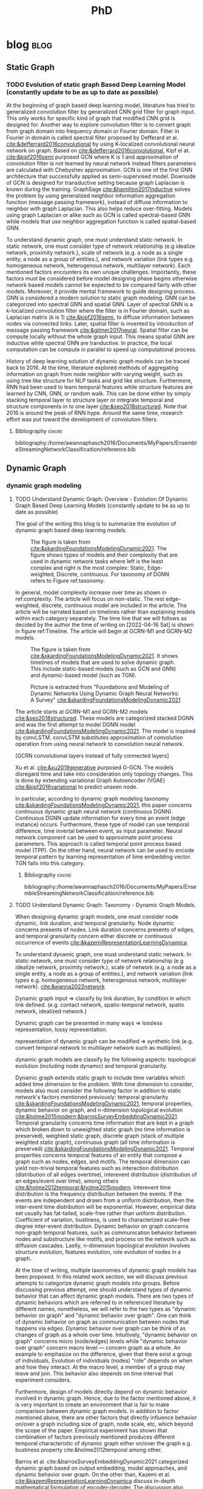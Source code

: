 :PROPERTIES:
:ID:       46615078-5777-4487-8197-b1c6fd8641a0
:END:
#+title: PhD
#+FILETAGS: @PhD WORK
#+filetags: blockchain
#+hugo_base_dir: /home/awannaphasch2016/org/projects/sideprojects/website/my-website/hugo/quickstart


* blog :blog:
** Static Graph
:PROPERTIES:
:ID:       812326f6-d8f4-466c-b771-b2ecbf891e60
:END:
*** TODO Evolution of static graph Based Deep Learning Model (constantly update to be as up to date as possible)
:PROPERTIES:
:EXPORT_FILE_NAME: Evolution of static graph Based Deep Learning Model
:END:

At the beginning of graph based deep learning model, literature has tried to generalized convolution filter by generalized CNN grid filter for graph input. This only works for specific kind of graph that modified CNN grid is designed for. Another way to explore convolution filter is to convert graph from graph domain into frequency domain or Fourier domain. Filter in Fourier in domain is called spectral filter proposed by Defferard et al. [[cite:&defferrard2016convolutional]] by using K-localized convolutional neural network on graph. Based on [[cite:&defferrard2016convolutional]], Kipf el at. [[cite:&kipf2016semi]] purposed GCN where K is 1 and approximation of convolution filter is not learned by neural network instead filters parameters are calculated with Chebyshev approximation. GCN is one of the first GNN architecture that successfully applied as semi-supervised model. Downside of GCN is designed for transductive setting because graph Laplacian is known during the training. GraphSage [[cite:&hamilton2017inductive]] solves the problem by using generalized neighbor information aggregation function (message passing framework), instead of diffuse information to neighbor with graph Laplacian. This also helps reduce over-fitting. Models using graph Laplacian or alike such as GCN is called spectral-based GNN while models that use neighbor aggregation function is called spatial-based GNN.


To understand dynamic graph, one must understand static network. In static network, one must consider type of network relationship (e.g idealize network, proximity network.), scale of network (e.g. a node as a single entity, a node as a group of entities.), and network variation (link types e.g. homogeneous network, heterogenous network, multilayer network). Each mentioned factors encounters its own unique challenges. Importantly, these factors must be considered before model designing phase begins otherwise network based models cannot be expected to be compared fairly with other models. Moreover, it provide mental framework to guide designing process. GNN is considered a modern solution to static graph modeling. GNN can be categorized into spectral GNN and spatial GNN. Layer of spectral GNN is a k-localized convolution filter where the filter is in Fourier domain, such as Laplacian matrix (k is 1) [[cite:&kipf2016semi]], to diffuse information between nodes via connected links. Later, spatial filter is invented by introduction of message passing framework [[cite:&gilmer2017neural]]. Spatial filter can be compute locally without the whole graph input. This means spatial GNN are inductive while spectral GNN are tranductive. In practice, the local computation can be compute in parallel to speed up computational process.

History of deep learning solution of dynamic graph models can be traced back to 2016. At the time, literature explored methods of aggregating information on graph from node neighbor with varying weight, such as using tree like structure for NLP tasks and grid like structure. Furthermore, RNN had been used to learn temporal features while structure features are learned by CNN, GNN, or random walk. This can be done either by simply stacking temporal layer to structure layer or integrate temporal and structure components in to one layer [[cite:&seo2018structured]]. Note that 2016 is around the peak of RNN hype. Around the same time, research effort was put toward the development of convolution filters.
**** Bibliography :ignore:
bibliography:/home/awannaphasch2016/Documents/MyPapers/EnsembleStreamingNetworkClassificaition/reference.bib

** Dynamic Graph
*** dynamic graph modeling
**** TODO Understand Dynamic Graph: Overview - Evolution Of Dynamic Graph Based Deep Learning Models (constantly update to be as up to date as possible)
:PROPERTIES:
:EXPORT_FILE_NAME: Evolution Of Dynamic Graph Based Deep Learning Models
:ID:       899cabb1-0c17-4d46-a9a7-508920bc74d0
:END:

The goal of the writing this blog is to summarize the evolution of dynamic graph based deep learning models.

#+caption: The figure is taken from [[cite:&skardingFoundationsModelingDynamic2021]]. The figure shows types of models and their complexity that are used in dynamic network tasks where left is the least complex and right is the most complex: Static, Edge-weighted, Discrete, continuous. For taxonomy of DGNN refers to Figure ref:taxonomy.
#+name: complexity of dynamic graph based models
#+attr_html: :width 500px
[[file:./images/screenshot_20220416_134058.png]]

In general,  model complexity increase over time as shown in ref:complexity. The article will focus on non-static. The rest edge-weighted, discrete, continuous model are included in the article. The article will be narrated based on timelines rather than explaining models within each category separately. The time line that we will follows as decided by the author the time of writing on [2022-04-16 Sat] is shown in figure ref:Timeline. The article will begin at GCRN-M1 and GCRN-M2 models.

#+caption: The figure is taken from [[cite:&skardingFoundationsModelingDynamic2021]]. It shows timelines of models that are used to solve dynamic graph. This include static-based models (such as GCN and GNN) and dynamic-based model (such as TGN).
#+name: Timeline of models used to solve dynamic graph tasks.
#+attr_html: :width 700px
[[file:./images/screenshot_20220416_140045.png]]

#+caption: Picture is extracted from "Foundations and Modeling of Dynamic Networks Using Dynamic Graph Neural Networks: A Survey" [[cite:&skardingFoundationsModelingDynamic2021]]
#+name: taxonomy of dynamic graph neural network.
#+attr_html: :width 500px
[[file:./images/screenshot_20220416_133712.png]]

The article starts at GCRN-M1 and GCRN-M2 models [[cite:&seo2018structured]]. These models are categorized stacked DGNN and was the first attempt to model DGNN model [[cite:&skardingFoundationsModelingDynamic2021]]. The model is inspired by convLSTM. convLSTM substitutes approximation of convolution operation from using neural network to convolution neural network.

[GCRN convolutional layers instead of fully connected layers]

Xu et al. [[cite:&xu2019generative]] purposed G-GCN. The models disregard time and take into consideration only topology changes. This is done by extending variational Graph Autoencoder (VGAE) [[cite:&kipf2016variational]] to predict unseen node.


In particular, according to dynamic graph modeling taxonomy [[cite:&skardingFoundationsModelingDynamic2021]], this paper concerns continuous dynamic graph neural network (continuous DGNN). Continuous DGNN update information for every time an event (edge instance) occurs. Furthermore, these type of model can use temporal difference, time invertal between event, as input parameter. Neural network component can be used to approximate point process parameters. This approach is called temporal point process based model (TPP). On the other hand, neural network can be used to encode temporal pattern by learning representation of time embedding vector. TGN falls into this category.

***** todo list :noexport:
****** reread and rewrite the current content.
****** write summary on this
GCRN-M1 & GCRN-M2?
Know-Evolve
WD-GCN & CD-GCN
DyREP
JODIE
Streaming GNN
DySAT
EvolveGCN
G-GCN
T-GAT
HDGNN
TDGNN
***** Bibliography :ignore:
bibliography:/home/awannaphasch2016/Documents/MyPapers/EnsembleStreamingNetworkClassificaition/reference.bib

**** TODO Understand Dynamic Graph: Taxonomy - Dynamic Graph Models.
:PROPERTIES:
:EXPORT_FILE_NAME: Understand Dynamic Graph: Dynamic Graph Taxonomoy - Modeling Components To Be Aware Of Before Design Dynamic Graph Based Models.
:END:

When designing dynamic graph models, one must consider node dynamic, link duration, and temporal granularity. Node dynamic concerns presents of nodes. Link duration concerns presents of edges, and temporal granularity concern either discrete or continuous occurrence of events [[cite:&kazemiRepresentationLearningDynamica]].

To understand dynamic graph, one must understand static network. In static network, one must consider type of network relationship (e.g idealize network, proximity network.), scale of network (e.g. a node as a single entity, a node as a group of entities.), and network variation (link types e.g. homogeneous network, heterogenous network, multilayer network). [[cite:&wanna2022network]]

Dynamic graph input => classify by link duration, by condition in which link defined. (e.g. contact network, spatio-temporal network, spatio network, idealized network.)

Dynamic graph can be presented in many ways => lossless representation, lossy representation.

representation of dynamic graph can be modified => synthetic link (e.g. convert temporal network to multilayer network such as multiplex).

dynamic graph models are classify by the following aspects: topological evolution (including node dynamic) and  temporal granularity.


Dynamic graph extends static graph to include time variables which added time dimension to the problem. With time dimension to consider, models also must consider the following factor in addition to static network's factors mentioned previously: temporal granularity [[cite:&skardingFoundationsModelingDynamic2021]], temporal properties, dynamic behavior on graph, and n-dimension topological evolution [[cite:&holme2015modern;&barrosSurveyEmbeddingDynamic2021]]. Temporal granularity concerns time information that are kept in a graph which broken down to unweighted static graph (no time information is preserved), weighted static graph, discrete graph (stack of multiple weighted static graph), continuous graph (all time information is preserved) [[cite:&skardingFoundationsModelingDynamic2021]]. Temporal properties concerns temporal features of an entity that compose a graph such as nodes, edges, and motifs. The temporal dimension can yield non-trivial temporal features such as interaction distribution (distribution of all edges overtime), interevent distribution (distribution of an edges/event over time), among others [[cite:&holme2012temporal;&holme2015modern]]. Interevent time distribution is the frequency distribution between the events. If the events are independent and drawn from a uniform distribution, then the inter-event time distribution will be exponential. However, empirical data set usually has fat-tailed, scale-free rather than uniform distribution. Coefficient of variation, bustiness, is used to characterized scale-free degree inter-event distribution. Dynamic behavior on graph concerns non-graph temporal features, such as communication behavior between nodes and substructure like motifs, and process on the network such as diffusion cascades. Lastly, n-dimension topological evolution involves structure evolution, features evolution, role evolution of nodes in a graph.


At the time of writing, multiple taxonomies of dynamic graph models has been proposed. In this related work section, we will discuss previous attempts to categorize dynamic graph models into groups. Before discussing previous attempt, one should understand types of dynamic behavior that can affect dynamic graph models. There are two types of dynamic behaviors which are referred to in referenced literature by different names, nonetheless, we will refer to the two types as "dynamic behavior on graph" and "dynamic behavior over graph". One can think of dynamic behavior on graph as communication between nodes that happens via edges. Dynamic  behavior over graph can be think of as changes of graph as a whole over time. Intuitively, "dynamic behavior on graph" concerns micro (node/edges) levels while "dynamic behavior over graph" concern macro level --- concern graph as a whole. An example to emphasize on the difference, given that there exist a group of individuals, Evolution of individuals (nodes) "role" depends on when and how they interact. At the macro level, a member of a group may leave and join. This behavior also depends on time interval that experiment considers.

Furthermore, design of models directly depend on dynamic behavior involved in dynamic graph. Hence, due to the factor mentioned above, it is very important to create an environment that is fair to make comparison between dynamic graph models. In addition to factor mentioned above, there are other factors that directly influence behavior on/over a graph including size of graph, node scale, etc, which beyond the scope of the paper. Empirical experiment has shown that combination of factors previously mentioned produces different temporal characteristic of dynamic graph either on/over the graph e.g. bustiness property cite:&holme2012temporal among other.


Barros et al. cite:&barrosSurveyEmbeddingDynamic2021 categorized dynamic graph based on output embedding, model approaches, and dynamic behavior over graph. On the other than, Kazemi et al. [[cite:&kazemiRepresentationLearningDynamica]] discuss in-depth mathematical formulation of encoder-decoder. The discussion also cover other types of models that are more specialized such as dynamic knowledge graph and spatio-temporal graph.

Skarding et al. [[cite:&skardingFoundationsModelingDynamic2021]] takes interesting approach to categorized dynamic graph based on edges duration into interaction networks, temporal networks, evolving networks, and strictly evolving networks. Furthermore, the paper classifies dynamic network models into statical models, stochastic actor oretied models, and dynamic network representation learning model. In comparison, Skarding et al. [[cite:&skardingFoundationsModelingDynamic2021]] and Kazemi et al. cite:&kazemiRepresentationLearningDynamica provides two different ways to categorize dynamic graph models. In contrast to Kazemi et al, Skarding et al. focus mainly on taxonomies of dynamic graph neural network including pseudo-dynamic model, edge-weighted model, discrete model, continuous models.

Note that meaning of temporal networks is ambiguous outside of skarding et al's paper [[cite:&skardingFoundationsModelingDynamic2021]] context. In "Temporal Network" paper, Holme et al. [[cite:&holme2012temporal]] introduce "time-respecting" path as a property of temporal network. Graph with time-respect path contains edges whose weight value represents time when edges forms. We will adopt taxonomy presented in [[cite:&skardingFoundationsModelingDynamic2021]] because including adopting temporal network definition. This is unambiguous because time-respecting path has not explored at all in the machine learning at the time of writing. Furthermore, all types of dynamic graph can be represented as a form of multilayer graph. [[cite:&kivela2014multilayer]]
**** TODO Understand Dynamic Graph: Taxonomy - Representation of Dynamic Graph.
***** todo list :noexport:
***** Bibliography :ignore:
bibliography:/home/awannaphasch2016/Documents/MyPapers/EnsembleStreamingNetworkClassificaition/reference.bib
**** TODO Understand Dynamic Graph: Taxonomy - Dynamic Graph Input

Before designing dynamic graph models, one must consider construction of dynamic graph input based on a given dataset. Then, models can be designed on top of constructed input. Example of input graph construction are aggregated graph (edge-weighted graph [[cite:&qu2020continuous]]), synthetic link between static graph [[cite:&kapoor2020examining]], and different graph. When designing dynamic graph models, one must consider node dynamic, link duration, and temporal granularity. Node dynamic concerns presents of nodes. Link duration is duration that edges exists, and temporal granularity concern either discrete or continuous occurrence of events [[cite:&kazemiRepresentationLearningDynamica]].
***** todo list :noexport:
***** Bibliography :ignore:
bibliography:/home/awannaphasch2016/Documents/MyPapers/EnsembleStreamingNetworkClassificaition/reference.bib
**** TODO Understand Dynamic Graph: Nodes - Scale of Nodes of Network
:PROPERTIES:
:EXPORT_FILE_NAME: Understand Dynamic Graph: Scale of Nodes of Network
:END:
scale of network (e.g. a node as a single entity, a node as a group of entities.) [[cite:&wanna2022network]]
***** Bibliography :ignore:
bibliography:/home/awannaphasch2016/Documents/MyPapers/EnsembleStreamingNetworkClassificaition/reference.bib

**** TODO Understand Dynamic Graph: Edges - link types
:PROPERTIES:
:EXPORT_FILE_NAME: Understand Dynamic Graph: link types
:END:
one must consider type of network relationship (e.g idealize network, proximity network.) [[cite:&wanna2022network]]
***** Bibliography :ignore:
bibliography:/home/awannaphasch2016/Documents/MyPapers/EnsembleStreamingNetworkClassificaition/reference.bib

**** TODO Understand Dynamic Graph: Edges - link duration

***** Bibliography :ignore:
bibliography:/home/awannaphasch2016/Documents/MyPapers/EnsembleStreamingNetworkClassificaition/reference.bib
**** TODO Understand Dynamic Graph: Temporal Dimension - temporal granularity
:PROPERTIES:
:ID:       3620f84a-ba30-4a13-aa1c-38d01168c321
:END:
n-dimension topological evolution [[cite:&holme2015modern;&barrosSurveyEmbeddingDynamic2021]]. Temporal granularity concerns time information that are kept in a graph which broken down to unweighted static graph (no time information is preserved), weighted static graph, discrete graph (stack of multiple weighted static graph), continuous graph (all time information is preserved) [[cite:&skardingFoundationsModelingDynamic2021]]
***** Bibliography :ignore:
bibliography:/home/awannaphasch2016/Documents/MyPapers/EnsembleStreamingNetworkClassificaition/reference.bib

**** TODO Understand Dynamic Graph: Temporal dimension - temporal properties
Temporal properties concerns temporal features of an entity that compose a graph such as nodes, edges, and motifs. The temporal dimension can yield non-trivial temporal features such as interaction distribution (distribution of all edges overtime), interevent distribution (distribution of an edges/event over time), among others [[cite:&holme2012temporal;&holme2015modern]]. Interevent time distribution is the frequency distribution between the events. If the events are independent and drawn from a uniform distribution, then the inter-event time distribution will be exponential. However, empirical data set usually has fat-tailed, scale-free rather than uniform distribution. Coefficient of variation, bustiness, is used to characterized scale-free degree inter-event distribution.


For static network, degree distribution is established itself as one of the most fundamental statistic. However, the argument does not hold true even for the simplest form of temporal network [[cite:&holme2015modern]]. Simple temporal feature such as time of node and edges first appearance, time interval of node/edges presents from beginning to the end under some conditions are more important factor concerning nodes dynamic and evolution of graph structure.

Using data-driven approach, collected data usually contains too few data point to accurately measure temporal structure. Moreover, temporal structure, such as link burstiness, between node often has a fat-tailed distribution which is a problem when average over the value and most link occurs too little to be good representation of burstiness. Hence, we want to emphasize that quality of dataset that machine learning and deep learning models are trained on need to be improved by controlling quality over temporal properties of collected data. [[cite:&holme2015modern]]
***** Bibliography :ignore:
bibliography:/home/awannaphasch2016/Documents/MyPapers/EnsembleStreamingNetworkClassificaition/reference.bib
**** TODO Understand Dynamic Graph: Network/dynamic - dynamic behavior on graph
Dynamic behavior on graph concerns non-graph temporal features, such as communication behavior between nodes and substructure like motifs, and process on the network such as diffusion cascades.
***** Bibliography :ignore:
bibliography:/home/awannaphasch2016/Documents/MyPapers/EnsembleStreamingNetworkClassificaition/reference.bib
**** TODO Understand Dynamic Graph: Network/dynamic - n-dimension topological evolution.
n-dimension topological evolution [[cite:&holme2015modern;&barrosSurveyEmbeddingDynamic2021]].

Lastly, n-dimension topological evolution involves structure evolution, features evolution, role evolution of nodes in a graph.
***** Bibliography :ignore:
bibliography:/home/awannaphasch2016/Documents/MyPapers/EnsembleStreamingNetworkClassificaition/reference.bib
**** TODO Understand Dynamic Graph: Network/structure - Input Graph Construction.
:PROPERTIES:
:EXPORT_FILE_NAME: Type Of Input Graph Construction Explained.
:END:

Dynamic graph construction is out of scope of this paper, but it is important to emphasize that model architecture is heavily dependent on input. Example of input graph construction are aggregated graph (edge-weighted graph [[cite:&qu2020continuous]]), synthetic link between static graph [[cite:&kapoor2020examining]], and different graph.

In particular, according to dynamic graph modeling taxonomy [[cite:&kazemiRepresentationLearningDynamica]], this paper concerns continuous dynamic graph neural network (continuous DGNN). Continuous DGNN update information for every time an event (edge instance) occurs. Furthermore, these type of model can use temporal difference, time invertal between event, as input parameter. Neural network component can be used to approximate point process parameters. This approach is called temporal point process based model (TPP). On the other hand, neural network can be used to encode temporal pattern by learning representation of time embedding vector. TGN falls into this category.
***** todo list :noexport:
****** reread and rewrite the current content.
***** Bibliography :ignore:
bibliography:/home/awannaphasch2016/Documents/MyPapers/EnsembleStreamingNetworkClassificaition/reference.bib

**** TODO Understand Dynamic Graph: Network/structure - Edges Types (aka Variation of Network).
:PROPERTIES:
:EXPORT_FILE_NAME: Understand Dynamic Graph: Variation of Network.
:END:
network variation (link types e.g. homogeneous network, heterogenous network, multilayer network) [[cite:&wanna2022network]]
***** Bibliography :ignore:
bibliography:/home/awannaphasch2016/Documents/MyPapers/EnsembleStreamingNetworkClassificaition/reference.bib

*** dynamic graph tasks
**** TODO Dynamic Graph Tasks: Taxonomy
In general, performance between dynamic network based models are compared based on two main tasks link prediction and node classification. This is because these tasks are downstream task that can be tested on off-the-shelf approach. In static graph, link prediction task goal is to predict existence of pre-existence edges. On the other hand, according to Barros et al. [[cite:&barrosSurveyEmbeddingDynamic2021]], link prediction on dynamic graph task can be categorized into temporal link prediction and link completion. Similar to link prediction on static graph, link completion predicts existence of pre-existence edges at timestep $t$. Temporal link prediction task, on the other hands, predict new edges. In this paper, we evaluate models on temporal link prediction tasks.

Dynamic node classification are less common compared to dynamic link prediction. This is because popular dataset for dynamic network tasks doesn't consider node labels. Commonly used dataset (within deep learning on dynamic graph domain) such as Reddit data provided node labels, but it is highly imbalance. Reddit data is used in the paper. In Dataset section, we will discuss the reproducible approach to create node labels for Reddit data.

In attempt to solve general dynamic graph tasks models were evaluated on common tasks which includes link prediction (either temporal link prediction or link completion prediction) and dynamic node classification. Even when models were proposed to solve specific applications. It is still necessary that these papers provide evaluation on these common tasks. As a first step, dynamic network models literature extends existing static network models. Gu et al. [[cite:&qu2020continuous]] construct dynamic graph input into stack of weighted static graph by aggregating graph within fixed interval and feed the input to modified GCN model. More recently, models concerning continuous temporal granularity was purposed. TGAT was the first continuous DGNN to encode time by utilizing functional time embedding similar to time2vec. TGAT use information retrieval based attention which is parameterized by query, key, value --- first proposed by transformer [[cite:&vaswani2017attention]]. TGN [[cite:&rossi2020temporal]] adds memory module to TGAT. Our ensemble models is build on top of TGN.
**** TODO Dynamic Graph Tasks: Dynamic Link prediction - temporal link prediction
**** TODO Dynamic Graph Tasks: Dynamic Link prediction - link completion prediction
**** TODO Dynamic Graph Tasks: Dynamic Node Classification -
*** dynamic graph application
**** TODO Dynamic Graph Applications: Taxonomy
** Ensemble
*** TODO Ensemble for Sequential Data.

The goal of this blog is to establish generalized ensemble framework for sequential data. The way to do this is to use sliding window framework rather than train-val-test split as evaluation framework.

Figure ref:dynamic-graph-diagram illustrate, at the bottom, dynamic graph diagram and, at the top, snapshot of a dynamic graph at specific timestep. This version of dynamic graph diagram is useful for visualizing sliding window on dynamic graph setting which we discuss in this section. In Figure ref:dynamic-graph-diagram, Dynamic graph diagram box denotes edge/node deletion and edge/node creation notation while the dynamic graph box at the top illustrate events that happens to the dynamic graph. Node creation is represented as the beginning of the thick horizontal line while the end of the line represent node deletion. Horizontal lines represent edges creation event. Arrow head of the horizontal line is direction of flow of edge event. No arrow means event can flow both way. Existence of edge event are represented as length of horizontal line attaches to horizontal line.

Sliding window approaches turn any time series dataset into a supervised learning problem. Given that an instance in a dataset is an event with timestamp, train-test-split are a subset of sliding window where only one window is used for training and prediction. Consider dynamic networks observed at discrete time steps, $1,2,...,T$, the model is trained model on window $w_{t}$ where $t=1,2,...,T-1$ to predict score of $w_{\hat t}$ where $\hat t=2,3,...,T$, respectively. Because temporal properties of time window, $w$, depends on window size, $ws$, and interval of time, $\Delta t$, evaluating performance based on sliding window approach evaluate model's performance under various temporal conditions which depends on temporal properties such as temporal frequency, seasonality, cycles (business cycles, economy cycle, war, etc), serial correlation.

Sliding window is specially important in dynamic based graph when applying ensemble models on top of dynamic graph models, as we will show later, overall performance depends on size of window, number of epoch per window, number of windows, number of batch per window, number of window, and time budget. Furthermore, sequence of windows allows one to apply a higher level of abstraction over sequence of events which may influence models design. Therefore, comparison between dynamic graph models are not fair without considering sliding window parameters and dynamic graph model parameters together.

It is very important to understand that how DGNN update events --- stream data, one instance at a time, or in batch --- imply type of DGNN where continuous DGNNs train an event at a time while discrete DGNNs train batch of events at a time.

#+name: dynamic-graph-diagram
#+CAPTION: At the bottom box, dynamic graph diagram denote node/edge creation and deletion notation. The top box, dynamic graph, shows events that happens in the dynamic graph.
#+attr_html: :width 500px
[[file:~/Documents/MyPapers/EnsembleStreamingNetworkClassificaition/images/dynamic-graph-diagram.png][dynamic graph diagram]]

#+NAME: parameters
#+CAPTION: Parameters symbols and descriptions
|---------------------+---------------------------+--------------------------------------------------------------|
|---------------------+---------------------------+--------------------------------------------------------------|
|                     | parameters                | description                                                  |
|---------------------+---------------------------+--------------------------------------------------------------|
| window parameters   | $w_i$                     | i-th window                                                  |
|                     | $ws$                      | window size                                                  |
|                     | $\vert w \vert$           | number of window used during training                        |
|                     | $bs$                      | batch size for a given window where $bs < ws$                |
| temporal parameters | $stride$                  | window stride                                                |
|                     | $pred\_next_{n}$          | predict instances that are in window that is n window away.  |
|                     | $keep\_last\_n$           | number of window to keep as window slides forward            |
|                     | $total\_training_windows$ | total number of instances to be trained for                  |
|                     | $PW$                      | granularity of prediction. Prediction length during training |
| ensemble parameters | $E_i$                     | i-th model in ensemble                                       |
|                     | $\vert E \vert$           | number of models used in ensemble                            |
|                     | $train\_w_{i}$            | i-th window is the first window to begin training            |

#+name: pseducode for ensemble framework for sliding windows
#+caption: pseducode for ensemble framework for sliding windows
#+BEGIN_EXPORT latex
\begin{algorithm}
\begin{algorithmic}
\REQUIRE  $Data$,$ws$,$bs$,$stride$,$C_{ws}$,$C_{PW}$
\ENSURE $Score$
\STATE $edge\_index = ws$
\STATE $classifiers\_set = Empty$
\WHILE{$edge\_index < data.size$}
    \STATE $Ensembles = get\_all\_ensembles(window\_index, C_{ws})$
    \FOR{each $index$ in $ensembles$}
        \STATE $tepmoral\_parameters_set = get\_tepmoral\_parameters(C_{ws}, index)$
        \FOR{$(pred\_next, keep\_last, stride)$ in $temporal_\_parameters\_set$}
            \STATE $c = train\_classifier(pred\_next, keep\_last, strides, batch\_size, epoch)$
            \STATE add $c$ to $classifier\_set$
        \ENDFOR
    \ENDFOR
    \STATE $output = voting\_ensemble(classifier\_set)$
\ENDWHILE
\end{algorithmic}
\end{algorithm}
#+END_EXPORT


#+name: symbols for ensemble framework
#+CAPTION: symbols for ensemble framework
#+attr_html: :width 500px
[[file:~/Documents/MyPapers/EnsembleStreamingNetworkClassificaition/images/screenshot_20220321_130824.png]]

#+name: Ensemble Framework for Sliding Windows
#+caption: Ensemble Framework for Sliding Windows
#+attr_html: :width 500px
[[file:~/Documents/MyPapers/EnsembleStreamingNetworkClassificaition/images/screenshot_20220425_110609.png]]

In sliding window evaluation setting, one needs to make sure proposed model and benchmark model is tested as fair as possible. Furthermore, to extract the most benefit from ensemble models, participated models should provide diverse predictive information. Table ref:parameters provides list of parameters that must be considered to maximize diversity of predictive information in ensemble models.

According to Table ref:parameters, we categorize parameters of sliding window evaluation into four categories: windows parameters, temporal parameters, and ensemble parameter where each are collections of parameters and hyperparameters of windows, time, and ensembles models, respectively. Illustration of window parameters, temporal parameters, granularity parameters groups are provided in Figure ref:window_parameters, ref:temporal_parameters, and ref:granularity_parameters. Symbols used in figures followed Figure ref:symbols.

# Granularity is determined by prediction length during training. This parameter is important because it tells the model to minimize its mistake for certain time interval. In the other word, a model whose prediction performance is optimized over 10 days will be different to model whose performance is optimized over one day. Larger model that is trained on larger granularity ignores short term stochasticity of temporal dependencies.

It is important to note that temporal parameters can be applied "during ensemble formation" and "in-between ensemble formation." During ensemble formation referring to the modeling step where, given a fix set of training length, N number of individuals ensembles are trained. This step happens before finalize voting predictive score for an ensemble performance. On the other hand, in-between ensemble formation occurs after ensemble performance of the previous timestep is finalized and set of training instance is adjusted (window moves forward). This happens after previous training ended and before current training starts.

#+name: ensemble_variation_2
#+CAPTION: ensemble variation 2
#+attr_html: :width 500px
[[file:~/Documents/MyPapers/EnsembleStreamingNetworkClassificaition/images/screenshot_20220425_110823.png]]

# We proposed two ways of doing ensemble which are shown in Figure ref:ensemble_variation_1 and Figure. ref:ensemble_variation_2. Let fix =predict_name_n= to be 1, Figure. ref:ensemble_variation_1 has five windows from $w_0$ to $w_4$. Ensemble variation 1 output 3

Using sliding window evaluation approach, there are a lot of combination of parameters that can effect model's predictive information. For this reason, one may consider using time budget to reduce size of solution space.

* PhD
:PROPERTIES:
:ID:       46615078-5777-4487-8197-b1c6fd8641a0
:END:
:LOGBOOK:
CLOCK: [2022-03-05 Sat 11:56]--[2022-03-05 Sat 11:57] =>  0:01
CLOCK: [2022-03-03 Thu 18:32]--[2022-03-03 Thu 18:33] =>  0:01
CLOCK: [2022-03-03 Thu 13:50]--[2022-03-03 Thu 13:51] =>  0:01
CLOCK: [2022-03-03 Thu 12:05]--[2022-03-03 Thu 12:06] =>  0:01
CLOCK: [2022-03-02 Wed 18:14]--[2022-03-02 Wed 18:15] =>  0:01
CLOCK: [2022-02-28 Mon 17:06]--[2022-02-28 Mon 17:25] =>  0:19
CLOCK: [2022-02-28 Mon 16:41]--[2022-02-28 Mon 17:06] =>  0:25
CLOCK: [2022-02-28 Mon 13:53]--[2022-02-28 Mon 16:33] =>  2:40
CLOCK: [2022-02-28 Mon 10:17]--[2022-02-28 Mon 13:53] =>  3:36
CLOCK: [2022-02-28 Mon 10:15]--[2022-02-28 Mon 10:17] =>  0:02
CLOCK: [2022-02-28 Mon 10:10]--[2022-02-28 Mon 10:12] =>  0:02
CLOCK: [2022-02-28 Mon 09:57]--[2022-02-28 Mon 10:10] =>  0:13
CLOCK: [2022-02-28 Mon 09:24]--[2022-02-28 Mon 09:57] =>  0:33
CLOCK: [2022-02-28 Mon 08:57]--[2022-02-28 Mon 09:24] =>  0:27
CLOCK: [2022-02-28 Mon 08:47]--[2022-02-28 Mon 08:55] =>  0:08
CLOCK: [2022-02-27 Sun 16:50]--[2022-02-27 Sun 16:51] =>  0:01
CLOCK: [2022-02-27 Sun 09:03]--[2022-02-27 Sun 09:04] =>  0:01
CLOCK: [2022-02-26 Sat 12:02]--[2022-02-26 Sat 12:11] =>  0:09
CLOCK: [2022-02-25 Fri 00:03]--[2022-02-25 Fri 00:04] =>  0:01
CLOCK: [2022-02-24 Thu 23:44]--[2022-02-24 Thu 23:45] =>  0:01
CLOCK: [2022-02-24 Thu 15:39]--[2022-02-24 Thu 15:46] =>  0:07
CLOCK: [2022-02-24 Thu 13:50]--[2022-02-24 Thu 13:54] =>  0:04
CLOCK: [2022-02-24 Thu 11:06]--[2022-02-24 Thu 11:07] =>  0:01
CLOCK: [2022-02-24 Thu 11:05]--[2022-02-24 Thu 11:06] =>  0:01
CLOCK: [2022-02-24 Thu 10:58]--[2022-02-24 Thu 11:04] =>  0:06
CLOCK: [2022-02-24 Thu 10:57]--[2022-02-24 Thu 10:58] =>  0:01
CLOCK: [2022-02-24 Thu 10:51]--[2022-02-24 Thu 10:53] =>  0:02
CLOCK: [2022-02-24 Thu 10:49]--[2022-02-24 Thu 10:50] =>  0:01
CLOCK: [2022-02-24 Thu 10:48]--[2022-02-24 Thu 10:49] =>  0:01
CLOCK: [2022-02-23 Wed 10:29]--[2022-02-23 Wed 10:30] =>  0:01
CLOCK: [2022-02-23 Wed 10:08]--[2022-02-23 Wed 10:28] =>  0:20
CLOCK: [2022-02-23 Wed 09:36]--[2022-02-23 Wed 10:03] =>  0:27
CLOCK: [2022-02-22 Tue 17:33]--[2022-02-22 Tue 17:35] =>  0:02
CLOCK: [2022-02-22 Tue 17:12]--[2022-02-22 Tue 17:28] =>  0:16
CLOCK: [2022-02-22 Tue 16:43]--[2022-02-22 Tue 16:57] =>  0:14
CLOCK: [2022-02-22 Tue 15:24]--[2022-02-22 Tue 16:19] =>  0:55
CLOCK: [2022-02-22 Tue 14:41]--[2022-02-22 Tue 15:23] =>  0:42
CLOCK: [2022-02-22 Tue 14:19]--[2022-02-22 Tue 14:39] =>  0:20
CLOCK: [2022-02-22 Tue 13:30]--[2022-02-22 Tue 13:55] => -1:40
CLOCK: [2022-02-22 Tue 12:59]--[2022-02-22 Tue 13:00] =>  0:01
CLOCK: [2022-02-22 Tue 09:38]--[2022-02-22 Tue 09:40] =>  0:02
CLOCK: [2022-02-22 Tue 01:22]--[2022-02-22 Tue 01:23] =>  0:01
CLOCK: [2022-02-21 Mon 22:03]--[2022-02-21 Mon 22:06] =>  0:03
CLOCK: [2022-02-21 Mon 22:01]--[2022-02-21 Mon 22:02] =>  0:01
CLOCK: [2022-02-20 Sun 22:57]--[2022-02-20 Sun 22:58] =>  0:01
CLOCK: [2022-02-20 Sun 22:56]--[2022-02-20 Sun 22:57] =>  0:01
CLOCK: [2022-02-20 Sun 22:55]--[2022-02-20 Sun 22:56] =>  0:01
CLOCK: [2022-02-20 Sun 22:52]--[2022-02-20 Sun 22:53] =>  0:01
:END:
** Related to PhD Study (that doesn't belong to other)
*** Habit :habit:
:PROPERTIES:
:CATEGORY: Habit
:LOGGING:  DONE(!)
:ARCHIVE:  %s_archive::* Habits
:ID:       f440cd6a-8e4d-4e7c-b951-46e1e8cc9911
:END:
*** Notes :note:
**** How to change from PhD to Master Degree?
see email [[https://mail.google.com/mail/u/0/#inbox/QgrcJHsBqxpRxphrFrbFxqBNxmfBWVwvQPq][here]]
**** FAU Cost per Credits hours
- ref
  - https://mail.google.com/mail/u/0/#inbox/QgrcJHsbgZwrgJGsHhbPkvGCVVZrkCTGVnq
#+attr_html: :width 500px
[[file:./images/screenshot_20220419_180804.png]]
**** Who do I contact regarding RA, TA and registration process?
- ref
  - https://mail.google.com/mail/u/0/#inbox/FMfcgzGmvpHMRLmXfhzWqqTMGbQncrxG
Judy is Research Coordinator. She can help with RA stuff.
Jean can help with registration process or related to my plan of study. Any things related to course work or forms needed for registration.
Esther can help with TA related stuff.

For tuition waiver, contact Esther or Judy.

**** How to get tuition paid for?
:PROPERTIES:
:ID:       961b77fc-5470-4809-9b55-f9bebf516908
:END:
I either has to do 20 hours of GRA (Graduate Research Assistant) or GTA (Graduate Teaching Assistant).

GRA is a position that is hired by a professor who has research (often the research is funded by a Grant). Task of GRA is to assignment by professor to do.

GTA is a position that is hired by FAU. FAU will help pay for tuition with tuition waiver.

TA application is open for summer & fall and spring. I need to check summer & fall to register summer and fall. I can't check just one of two option.
**** NSF scholarship term and conditions.
:PROPERTIES:
:ID:       e437cc80-3645-4ae4-972a-7197b515f07a
:END:
the NSF award would only support 1/2 of your pay and tuition if you get a 10 hour TA. see this [[https://mail.google.com/mail/u/0/#sent/QgrcJHrnvrzxLdWtXSMqVLvRmsdsrcXcmtQ][mail]] for discussion.
**** Tuition Benefits Policy for Graduate Students
https://www.fau.edu/graduate/tuition-benefits/pdf/Tuition_Benefits_Policy_for_Graduate_Students.pdf
*** Meeting :meeting:
*** Schedule
**** recurring :recurring:
**** non-recurring :nonrecurring:
:PROPERTIES:
:ID:       f1a01fe4-5896-4546-9c4c-eb74cef4fd08
:END:
*** Delegation :waiting:
*** Tasks
**** actionable :actionable:
***** TODO contact each of my advisors to explain to each of them about my PhD situations. (Why I am not making progress as I should.)
:PROPERTIES:
:ID:       2a357981-ce26-4857-a708-8320c9395bf9
:END:
:LOGBOOK:
CLOCK: [2022-04-14 Thu 19:49]--[2022-04-14 Thu 19:51] =>  0:02
:END:
[2022-04-14 Thu 19:49]
**** incubation :incubation:
** Writing Graduation Thesis
*** Habit :habit:
:PROPERTIES:
:CATEGORY: Habit
:LOGGING:  DONE(!)
:ARCHIVE:  %s_archive::* Habits
:END:
*** Notes :note:
*** Meeting :meeting:
*** Schedule
**** recurring :recurring:
**** non-recurring :nonrecurring:
*** Delegation :waiting:
*** Tasks
**** actionable :actionable:
***** TODO Read about how to write Thesis for my PhD.
SCHEDULED: <2022-05-05 Thu>
:LOGBOOK:
CLOCK: [2022-02-26 Sat 10:01]--[2022-02-26 Sat 10:02] =>  0:01
:END:
[2022-02-26 Sat 10:01]
[[file:~/org/refile.org::*figure out a way to migrate content from roam research to emacs using org roam and others. What are features that I still need from roam research that may take too much time for me to implement or figure out to replicate in emacs?][figure out a way to migrate content from roam research to emacs using org roam and others. What are features that I still need from roam research that may take too much time for me to implement or figure out to replicate in emacs?]]
***** TODO read about structure of PhD. how does it work? what is PhD candidate expected to do? what can he/she do? who should they contact? how to graduate?
SCHEDULED: <2022-05-05 Thu>

[2022-02-27 Sun 23:52]
[[file:~/org/notes/books/database/fundamentals-of-database-systems-note.org::*selects the project numbers of projects that have an employee with last name 'Smith' involved as manager, wheras the second nested query selects the project numbers of projects that have an employee with last name 'Smith' involved as work][selects the project numbers of projects that have an employee with last name 'Smith' involved as manager, wheras the second nested query selects the project numbers of projects that have an employee with last name 'Smith' involved as work]]
**** incubation :incubation:
** Working on next paper (whatever that mayb)
:PROPERTIES:
:ID:       5681fe75-6228-48cf-8c51-2c5a6d9478e9
:END:
*** Habit :habit:
:PROPERTIES:
:CATEGORY: Habit
:LOGGING:  DONE(!)
:ARCHIVE:  %s_archive::* Habits
:END:
*** Notes :note:
****  question to answer to help with my own implementation
***** figure out how tgn does semi-supervised learning for node classification.
****** how does DDGCL uses GAN loss?
****** what is DDGCL architecture like?
****** is DDGCL generative or contrastive?
****** is DDGCL reconstruct next window or current window?
:PROPERTIES:
:ID:       134b69d4-3b3f-4a2e-b27f-19e8477b3a90
:END:
****** to understand how DDGCL train, I have to read the following paper,
1.MoCo
2.E2E

*** Meeting :meeting:
*** Schedule
**** recurring :recurring:
**** non-recurring :nonrecurring:
*** Delegation :waiting:
:PROPERTIES:
:ID:       6518db41-a658-4e54-a6d0-bc5029078238
:END:
*** Tasks
**** actionable :actionable:
**** incubation :incubation:
***** collect literature that I read related to temporal graph and start connecting the dot between content. Think of doing this as building a solid ground to recall what I know and what I can do from knowning that I know what I know. (should I do it in emacs or roam research?)
:LOGBOOK:
CLOCK: [2022-02-24 Thu 22:50]--[2022-02-24 Thu 22:53] =>  0:03
:END:
[2022-02-24 Thu 22:50]
[[file:~/org/notes/books/database/fundamentals-of-database-systems-note.org::*domain defines all possible values for attribute.][domain defines all possible values for attribute.]]

** Writing Ensemble Approaches for Streaming Networking Classification paper
:LOGBOOK:
CLOCK: [2022-03-17 Thu 10:45]--[2022-03-17 Thu 12:51] =>  2:06
CLOCK: [2022-03-14 Mon 13:10]--[2022-03-14 Mon 13:39] =>  0:29
CLOCK: [2022-03-14 Mon 11:50]--[2022-03-14 Mon 12:55] =>  1:05
CLOCK: [2022-03-14 Mon 11:25]--[2022-03-14 Mon 11:44] =>  0:19
CLOCK: [2022-03-14 Mon 10:54]--[2022-03-14 Mon 11:25] =>  0:31
CLOCK: [2022-03-14 Mon 02:53]--[2022-03-14 Mon 03:37] =>  0:44
CLOCK: [2022-03-14 Mon 02:48]--[2022-03-14 Mon 02:53] =>  0:05
CLOCK: [2022-03-14 Mon 02:41]--[2022-03-14 Mon 02:48] =>  0:07
CLOCK: [2022-03-14 Mon 01:39]--[2022-03-14 Mon 02:40] =>  1:01
CLOCK: [2022-03-14 Mon 00:01]--[2022-03-14 Mon 00:17] =>  0:16
CLOCK: [2022-03-13 Sun 23:29]--[2022-03-13 Sun 23:58] =>  0:29
CLOCK: [2022-03-13 Sun 22:56]--[2022-03-13 Sun 23:28] =>  0:32
CLOCK: [2022-03-13 Sun 22:50]--[2022-03-13 Sun 22:55] =>  0:05
CLOCK: [2022-03-13 Sun 21:51]--[2022-03-13 Sun 22:24] =>  0:33
CLOCK: [2022-03-04 Fri 16:02]--[2022-03-04 Fri 16:27] =>  0:25
:END:
*** Delegation :waiting:
*** Habits :habit:
:PROPERTIES:
:CATEGORY: Habit
:LOGGING: DONE(!)
:ARCHIVE:  %s_archive::* Habits
:END:
**** NEXT 3 hrs research daily writing.
SCHEDULED: <2022-05-06 Fri .+1d>
:PROPERTIES:
:STYLE: habit
:REPEAT_TO_STATE: NEXT
:END:
:LOGBOOK:
- State "DONE"       from "NEXT"       [2022-05-05 Thu 02:10]
- State "DONE"       from "NEXT"       [2022-04-11 Mon 14:36]
:END:
***** refactor introduction to relative work.
***** write psedocode
**** NEXT 1 hr Daily PhD paper reading.
SCHEDULED: <2022-05-06 Fri .+1d>
:PROPERTIES:
:REPEAT_TO_STATE: NEXT
:STYLE:    habit
:ID:       752a1386-e91d-441c-889f-1fd8fca6e9f2
:END:
:LOGBOOK:
- State "DONE"       from "NEXT"       [2022-05-05 Thu 02:10]
- State "DONE"       from "NEXT"       [2022-04-16 Sat 20:08]
- State "DONE"       from "NEXT"       [2022-04-10 Sun 21:08]
:END:
***** Finish summarizing [[*Understand Dynamic Graph: Overview - Evolution Of Dynamic Graph Based Deep Learning Models (constantly update to be as up to date as possible)][Understand Dynamic Graph: Overview - Evolution Of Dynamic Graph Based Deep Learning Models (constantly update to be as up to date as possible)]]
****** stop at "related work" section on "[[https://arxiv.org/pdf/1612.07659.pdf?ref=https://githubhelp.com][STRUCTURED SEQUENCE MODELING WITH GRAPH CONVOLUTIONAL RECURRENT NETWORK]]S".
****** read WD-GCN after finish this read next dynamic graph in the time line.
**** NEXT 1 hr. synthesize on topic related to my thesis (I can use content from my roam research.)
SCHEDULED: <2022-05-07 Sat .+2d>
:PROPERTIES:
:STYLE: habit
:REPEAT_TO_STATE: NEXT
:ID:       b6d325c1-6a11-4a5b-bec6-90a034ee2b1b
:END:
:LOGBOOK:
- State "DONE"       from "NEXT"       [2022-05-05 Thu 02:10]
- State "DONE"       from "NEXT"       [2022-04-19 Tue 14:26]
- State "DONE"       from "NEXT"       [2022-04-16 Sat 20:08]
- State "DONE"       from "TODO"       [2022-04-11 Mon 16:13]
- State "DONE"       from "TODO"       [2022-04-11 Mon 16:13]
- State "DONE"       from "NEXT"       [2022-04-11 Mon 16:12]
- State "DONE"       from "NEXT"       [2022-04-10 Sun 21:18]
- State "DONE"       from "TODO"       [2022-04-08 Fri 12:39]
:END:
[2022-03-05 Sat 00:58]
[[file:~/org/refile.org::*do daily synthesize topic related to my thesis using content from my roam research.][do daily synthesize topic related to my thesis using content from my roam research.]]
***** finish writing [[*Evolution Of Dynamic Graph Based Deep Learning Models][Evolution Of Dynamic Graph Based Deep Learning Models]]
*** Notes :NOTE:
*** Questions :QUESTION:
*** Meeting :MEETING:
**** with Dr Zhu for Weekly progress report on PhD. Monday 2pm :CANCELLED:
:PROPERTIES:
:LAST_REPEAT: [2022-05-05 Thu 02:16]
:END:
:PROPERTIES:
:LAST_REPEAT: [2022-02-28 Mon 16:53]
:END:
:LOGBOOK:
- State "CANCELLED"  from              [2022-05-05 Thu 02:16] \\
  somethink
- State "CANCELLED"  from              [2022-05-05 Thu 02:16]
- State "CANCELLED"  from              [2022-05-05 Thu 02:16]
- State "DONE"       from "TODO"       [2022-02-28 Mon 16:53]
- State "MEETING"    from "TODO"       [2022-02-27 Sun 12:00]
- State "DONE"       from "TODO"       [2022-02-27 Sun 12:00]
CLOCK: [2022-02-24 Thu 13:54]--[2022-02-24 Thu 14:41] =>  0:47
:END:
[2022-02-24 Thu 13:54]
**** with Dr Zhu for Weekly progress report on PhD. Thursday 2pm
:PROPERTIES:
:LAST_REPEAT: [2022-03-04 Fri 01:13]
:END:
:LOGBOOK:
- State "CANCELLED"  from "TODO"       [2022-03-04 Fri 01:13] \\
  I didn't finish task before the meeting
:END:
*** Schedule
**** recurring :recurring:
**** non-recurring :nonrecurring:
***** complete first draft of Ensemble paper
DEADLINE: <2022-05-13 Fri>
*** Tasks
**** actionable :actionable:
***** TODO fix psedocode as dr Xhu suggestd.
SCHEDULED: <2022-05-05 Thu>
**** incubation :incubation:
***** read [[https://arxiv.org/pdf/2104.11475.pdf][A study on Ensemble Learning for Time Series Forecasting and the need for Meta-Learning]]
:PROPERTIES:
:ID:       b1647026-a014-4942-b4a7-51d72d19c169
:END:
***** get conclusion from log results
:PROPERTIES:
:ID:       f8278f08-c946-4b0b-8e07-d1f0a06f991a
:END:
***** finalize conclusion of ensemble modele's performance on 10k instances.
:PROPERTIES:
:ID:       489755ca-4ea4-4513-ad7c-5b8a8697c718
:END:
****** How many models given window size of 200 do I need to beat the benchmark? (I know that 48 models beat benchmark, I also know that ensemble with ws of 1000 and 9 models can't beat benchmark.)
****** I need to increase number of models from 5 to 10. Does 10 models performance better? by how much?
******* waiting on the following run from koko
#+BEGIN_SRC sh
# log name is 1645725664.4413369
/mnt/beegfs/home/awannaphasch2016/.conda/envs/py38/bin/python3 train_self_supervised.py -d reddit_10000 --use_memory --n_runs 1 --n_epoch 5 --bs 200  --ws_framework ensemble --custom_prefix tmp --ws_multiplier 1 --init_n_instances_as_multiple_of_ws 10

# log name is 1645728678.546848
/mnt/beegfs/home/awannaphasch2016/.conda/envs/py38/bin/python3 train_self_supervised.py -d reddit_10000 --use_memory --n_runs 1 --n_epoch 5 --bs 200  --ws_framework ensemble --custom_prefix tmp --ws_multiplier 1 --init_n_instances_as_multiple_of_ws 10 --fix_begin_data_ind_of_models_in_ensemble
#+END_SRC

#+RESULTS:
|              |    |                                                                 |     |                                                                 |     |       |
| /usr/bin/sh: | 1: | /mnt/beegfs/home/awannaphasch2016/.conda/envs/py38/bin/python3: | not | found                                                           |     |       |
| $            |  $ | /usr/bin/sh:                                                    |  4: | /mnt/beegfs/home/awannaphasch2016/.conda/envs/py38/bin/python3: | not | found |

****** I need to increase batch size from 200 to 1000. fix number of model to 5.
******* waiting on the following run from koko
#+BEGIN_SRC sh

# log name is 1645727763.8540914
/mnt/beegfs/home/awannaphasch2016/.conda/envs/py38/bin/python3 train_self_supervised.py -d reddit_10000 --use_memory --n_runs 1 --n_epoch 5 --bs 1000  --ws_framework ensemble --custom_prefix tmp --ws_multiplier 1 --init_n_instances_as_multiple_of_ws 5

# log name is 1645729693.158312
/mnt/beegfs/home/awannaphasch2016/.conda/envs/py38/bin/python3 train_self_supervised.py -d reddit_10000 --use_memory --n_runs 1 --n_epoch 5 --bs 1000  --ws_framework ensemble --custom_prefix tmp --ws_multiplier 1 --init_n_instances_as_multiple_of_ws 5 --fix_begin_data_ind_of_models_in_ensemble
#+END_SRC

****** get performance ensemble with original tgn models when train on 100k data and 200 1000 window size respectively.
******* add ap to node classification (after I test that it runs okay)
******* take a look at time encoding :CANCELLED:
 - https://roamresearch.com/#/app/AdaptiveGraphStucture/page/9kGPbM8XG
- https://www.google.com/search?q=time+encoding&rlz=1C1CHBF_enUS941US941&oq=time+encoding&aqs=chrome..69i57j0i512j0i20i263i512j0i512j0i22i30l6.4251j0j7&sourceid=chrome&ie=UTF-8
******* fix error in sliding_window :PhD:
Traceback (most recent call last):
  File "<string>", line 1, in <module>
NameError: name 'weight_observer_path' is not defined
:LOGBOOK:
CLOCK: [2022-02-22 Tue 15:23]--[2022-02-22 Tue 15:24] =>  0:01
:END:
[2022-02-22 Tue 15:23]
[[file:/mnt/c/Users/terng/OneDrive/Documents/Working/tgn/evaluation/sliding_window.py::pd.DataFrame.from_dict(observer).to_pickle( str(weight_observer_path /weight_observer_file_name))]]
******* make node classification work with the model. :@PhD:PhD:
:LOGBOOK:
CLOCK: [2022-02-24 Thu 00:33]--[2022-02-24 Thu 00:34] =>  0:01
:END:
[2022-02-24 Thu 00:33]
[[file:~/org/notes/emacs/packages/tramp-note.org::*tramp is buggy and freeze alot.][tramp is buggy and freeze alot.]]
****** I need to increase number of models from 5 to 10. Does 10 models performance better? by how much?
****** compare ensemble with original tgn models.
***** add accuracy to link prediction log
***** install and learn HPC slurm + emacs package. (slurm.el)
[2022-02-26 Sat 10:49]
[[file:~/org/projects/sideprojects/garun/garun.org::*learn to use tramp to connect to aws container cloud.][learn to use tramp to connect to aws container cloud.]]
*****  how to send command via ssh to remote server?
:LOGBOOK:
CLOCK: [2022-02-28 Mon 08:55]--[2022-02-28 Mon 08:57] =>  0:02
:END:
[2022-02-28 Mon 08:55]
[[file:~/org/PhD.org::*waiting on the following run from koko][waiting on the following run from koko]]
*****  how to copy file from remote server to local server using Tramp?
[2022-03-03 Thu 00:01]
***** dynamic link prediction papers to read
:PROPERTIES:
:ID:       85edd2e0-31d2-4e74-bc4a-6a3cf3990cc9
:END:
****** https://arxiv.org/abs/2106.06856
****** https://ieeexplore.ieee.org/abstract/document/9378360
****** https://ieeexplore.ieee.org/document/8761688
****** https://arxiv.org/ftp/arxiv/papers/1206/1206.6394.pdf
****** [[https://arxiv.org/pdf/1607.07330.pdf][Evaluating link prediction accuracy on dynamic networks iwth added and removed edges.]]
This paper goes deeper into discussion regarding evaluation of link prediction on dynamic networks.
It would be good to read to understand problem better, so I know how I can apply creativity.
